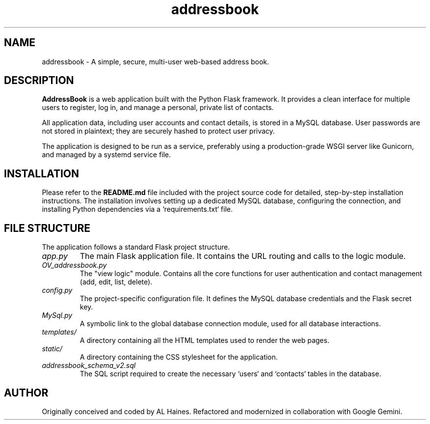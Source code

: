 ." addressbook.1 - Manual page for the AddressBook Flask Application
."
." Copyright 2025 AL Haines
."
.TH addressbook 1 "July 2025" "AddressBook v2.0" "User Commands"

.SH NAME
addressbook \- A simple, secure, multi-user web-based address book.

.SH DESCRIPTION
.B AddressBook
is a web application built with the Python Flask framework. It provides a clean interface for multiple users to register, log in, and manage a personal, private list of contacts.

All application data, including user accounts and contact details, is stored in a MySQL database. User passwords are not stored in plaintext; they are securely hashed to protect user privacy.

The application is designed to be run as a service, preferably using a production-grade WSGI server like Gunicorn, and managed by a systemd service file.

.SH INSTALLATION
Please refer to the \fBREADME.md\fP file included with the project source code for detailed, step-by-step installation instructions. The installation involves setting up a dedicated MySQL database, configuring the connection, and installing Python dependencies via a `requirements.txt` file.

.SH FILE STRUCTURE
The application follows a standard Flask project structure.
.TP
.I app.py
The main Flask application file. It contains the URL routing and calls to the logic module.
.TP
.I OV_addressbook.py
The "view logic" module. Contains all the core functions for user authentication and contact management (add, edit, list, delete).
.TP
.I config.py
The project-specific configuration file. It defines the MySQL database credentials and the Flask secret key.
.TP
.I MySql.py
A symbolic link to the global database connection module, used for all database interactions.
.TP
.I templates/
A directory containing all the HTML templates used to render the web pages.
.TP
.I static/
A directory containing the CSS stylesheet for the application.
.TP
.I addressbook_schema_v2.sql
The SQL script required to create the necessary `users` and `contacts` tables in the database.

.SH AUTHOR
Originally conceived and coded by AL Haines.
Refactored and modernized in collaboration with Google Gemini.
